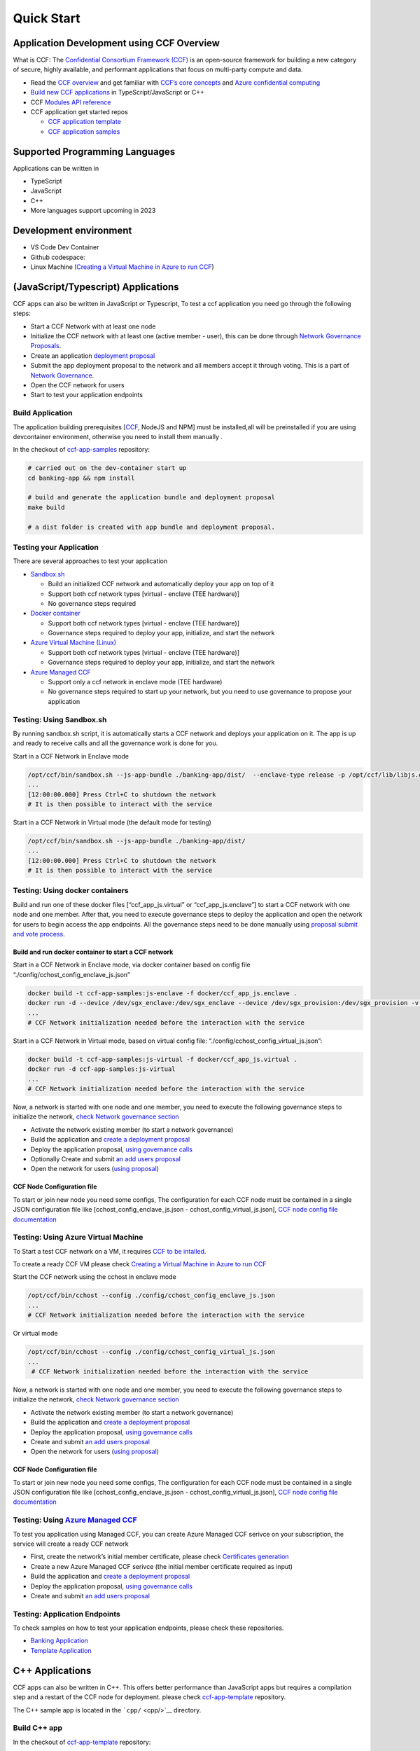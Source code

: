 Quick Start
===========

Application Development using CCF Overview
-------------------------------------------

What is CCF: The `Confidential Consortium Framework
(CCF) <https://ccf.dev/>`__ is an open-source framework for building a
new category of secure, highly available, and performant applications
that focus on multi-party compute and data.

-  Read the `CCF
   overview <https://microsoft.github.io/CCF/main/overview/index.html>`__
   and get familiar with `CCF’s core
   concepts <https://microsoft.github.io/CCF/main/overview/what_is_ccf.html>`__
   and `Azure confidential
   computing <https://learn.microsoft.com/en-us/azure/confidential-computing/>`__
-  `Build new CCF
   applications <https://microsoft.github.io/CCF/main/build_apps/index.html>`__
   in TypeScript/JavaScript or C++
-  CCF `Modules API
   reference <https://microsoft.github.io/CCF/main/js/ccf-app/modules.html>`__
-  CCF application get started repos

   -  `CCF application
      template <https://github.com/microsoft/ccf-app-template>`__
   -  `CCF application
      samples <https://github.com/microsoft/ccf-app-samples>`__

Supported Programming Languages
------------------------------

Applications can be written in

-  TypeScript
-  JavaScript
-  C++
-  More languages support upcoming in 2023

Development environment
-----------------------

-  VS Code Dev Container |Open in VSCode|
-  Github codespace: |Github codespace|
-  Linux Machine (`Creating a Virtual Machine in Azure to run
   CCF <https://github.com/microsoft/CCF/blob/main/getting_started/azure_vm/README.md>`__)


(JavaScript/Typescript) Applications
------------------------------------

CCF apps can also be written in JavaScript or Typescript, To test a ccf
application you need go through the following steps:

-  Start a CCF Network with at least one node
-  Initialize the CCF network with at least one (active member - user),
   this can be done through `Network Governance
   Proposals <https://microsoft.github.io/CCF/main/governance/proposals.html>`__.
-  Create an application `deployment
   proposal <https://microsoft.github.io/CCF/main/build_apps/js_app_bundle.html>`__
-  Submit the app deployment proposal to the network and all members
   accept it through voting. This is a part of `Network
   Governance <https://microsoft.github.io/CCF/main/governance/proposals.html>`__.
-  Open the CCF network for users
-  Start to test your application endpoints

Build Application
~~~~~~~~~~~~~~~~~

The application building prerequisites [`CCF <#ccf-install>`__, NodeJS
and NPM] must be installed,all will be preinstalled if you are using
devcontainer environment, otherwise you need to install them manually .

In the checkout of
`ccf-app-samples <https://github.com/microsoft/ccf-app-samples>`__
repository:

.. code:: bash

   # carried out on the dev-container start up
   cd banking-app && npm install

   # build and generate the application bundle and deployment proposal
   make build

   # a dist folder is created with app bundle and deployment proposal.

Testing your Application
~~~~~~~~~~~~~~~~~~~~~~~~

There are several approaches to test your application

-  `Sandbox.sh <#testing-using-sandboxsh>`__

   -  Build an initialized CCF network and automatically deploy your app
      on top of it
   -  Support both ccf network types [virtual - enclave (TEE hardware)]
   -  No governance steps required

-  `Docker container <#testing-using-docker-containers>`__

   -  Support both ccf network types [virtual - enclave (TEE hardware)]
   -  Governance steps required to deploy your app, initialize, and
      start the network

-  `Azure Virtual Machine
   (Linux) <#testing-using-azure-virtual-machine>`__

   -  Support both ccf network types [virtual - enclave (TEE hardware)]
   -  Governance steps required to deploy your app, initialize, and
      start the network

-  `Azure Managed CCF <#testing-using-azure-managed-ccf>`__

   -  Support only a ccf network in enclave mode (TEE hardware)
   -  No governance steps required to start up your network, but you
      need to use governance to propose your application

Testing: Using Sandbox.sh
~~~~~~~~~~~~~~~~~~~~~~~~~

By running sandbox.sh script, it is automatically starts a CCF network
and deploys your application on it. The app is up and ready to receive
calls and all the governance work is done for you.

Start in a CCF Network in Enclave mode

.. code:: bash

   /opt/ccf/bin/sandbox.sh --js-app-bundle ./banking-app/dist/  --enclave-type release -p /opt/ccf/lib/libjs.enclave.so.signed
   ...
   [12:00:00.000] Press Ctrl+C to shutdown the network
   # It is then possible to interact with the service

Start in a CCF Network in Virtual mode (the default mode for testing)

.. code:: bash

   /opt/ccf/bin/sandbox.sh --js-app-bundle ./banking-app/dist/
   ...
   [12:00:00.000] Press Ctrl+C to shutdown the network
   # It is then possible to interact with the service

Testing: Using docker containers
~~~~~~~~~~~~~~~~~~~~~~~~~~~~~~~~

Build and run one of these docker files [“ccf_app_js.virtual” or
“ccf_app_js.enclave”] to start a CCF network with one node and one
member. After that, you need to execute governance steps to deploy the
application and open the network for users to begin access the app
endpoints. All the governance steps need to be done manually using
`proposal submit and vote
process <https://microsoft.github.io/CCF/main/governance/proposals.html>`__.

Build and run docker container to start a CCF network
^^^^^^^^^^^^^^^^^^^^^^^^^^^^^^^^^^^^^^^^^^^^^^^^^^^^^

Start in a CCF Network in Enclave mode, via docker container based on
config file “./config/cchost_config_enclave_js.json”

.. code:: bash

    docker build -t ccf-app-samples:js-enclave -f docker/ccf_app_js.enclave .
    docker run -d --device /dev/sgx_enclave:/dev/sgx_enclave --device /dev/sgx_provision:/dev/sgx_provision -v /dev/sgx:/dev/sgx ccf-app-samples:js-enclave
    ...
    # CCF Network initialization needed before the interaction with the service

Start in a CCF Network in Virtual mode, based on virtual config file:
“./config/cchost_config_virtual_js.json”:

.. code:: bash

    docker build -t ccf-app-samples:js-virtual -f docker/ccf_app_js.virtual .
    docker run -d ccf-app-samples:js-virtual
    ...
    # CCF Network initialization needed before the interaction with the service

Now, a network is started with one node and one member, you need to
execute the following governance steps to initialize the network, `check
Network governance section <#network-governance>`__

-  Activate the network existing member (to start a network governance)
-  Build the application and `create a deployment
   proposal <#build-application>`__
-  Deploy the application proposal, `using governance
   calls <#network-governance>`__
-  Optionally Create and submit `an add users
   proposal <#new-user-proposal>`__
-  Open the network for users (`using
   proposal <#open-network-proposal>`__)

CCF Node Configuration file
^^^^^^^^^^^^^^^^^^^^^^^^^^^

To start or join new node you need some configs, The configuration for
each CCF node must be contained in a single JSON configuration file like
[cchost_config_enclave_js.json - cchost_config_virtual_js.json], `CCF
node config file
documentation <https://microsoft.github.io/CCF/main/operations/configuration.html>`__

Testing: Using Azure Virtual Machine
~~~~~~~~~~~~~~~~~~~~~~~~~~~~~~~~~~~~

To Start a test CCF network on a VM, it requires `CCF to be
intalled <https://microsoft.github.io/CCF/main/build_apps/install_bin.html>`__.

To create a ready CCF VM please check `Creating a Virtual Machine in
Azure to run
CCF <https://github.com/microsoft/CCF/blob/main/getting_started/azure_vm/README.md>`__

Start the CCF network using the cchost in enclave mode

.. code:: bash

    /opt/ccf/bin/cchost --config ./config/cchost_config_enclave_js.json
    ...
    # CCF Network initialization needed before the interaction with the service

Or virtual mode

.. code:: bash

   /opt/ccf/bin/cchost --config ./config/cchost_config_virtual_js.json
   ...
    # CCF Network initialization needed before the interaction with the service

Now, a network is started with one node and one member, you need to
execute the following governance steps to initialize the network, `check
Network governance section <#network-governance>`__

-  Activate the network existing member (to start a network governance)
-  Build the application and `create a deployment
   proposal <#build-application>`__
-  Deploy the application proposal, `using governance
   calls <#network-governance>`__
-  Create and submit `an add users proposal <#new-user-proposal>`__
-  Open the network for users (`using
   proposal <#open-network-proposal>`__)

.. _ccf-node-configuration-file-1:

CCF Node Configuration file
^^^^^^^^^^^^^^^^^^^^^^^^^^^

To start or join new node you need some configs, The configuration for
each CCF node must be contained in a single JSON configuration file like
[cchost_config_enclave_js.json - cchost_config_virtual_js.json], `CCF
node config file
documentation <https://microsoft.github.io/CCF/main/operations/configuration.html>`__

Testing: Using `Azure Managed CCF <https://techcommunity.microsoft.com/t5/azure-confidential-computing/microsoft-introduces-preview-of-azure-managed-confidential/ba-p/3648986>`__
~~~~~~~~~~~~~~~~~~~~~~~~~~~~~~~~~~~~~~~~~~~~~~~~~~~~~~~~~~~~~~~~~~~~~~~~~~~~~~~~~~~~~~~~~~~~~~~~~~~~~~~~~~~~~~~~~~~~~~~~~~~~~~~~~~~~~~~~~~~~~~~~~~~~~~~~~~~~~~~~~~~~~~~~~~~~~~~~~~

To test you application using Managed CCF, you can create Azure Managed
CCF serivce on your subscription, the service will create a ready CCF
network

-  First, create the network’s initial member certificate, please check
   `Certificates
   generation <https://microsoft.github.io/CCF/release/3.x/governance/adding_member.html>`__
-  Create a new Azure Managed CCF serivce (the initial member
   certificate required as input)
-  Build the application and `create a deployment
   proposal <#build-application>`__
-  Deploy the application proposal, `using governance
   calls <#network-governance>`__
-  Create and submit `an add users proposal <#new-user-proposal>`__

Testing: Application Endpoints
~~~~~~~~~~~~~~~~~~~~~~~~~~~~~~

To check samples on how to test your application endpoints, please check
these repositories.

-  `Banking
   Application <https://github.com/microsoft/ccf-app-samples/tree/main/banking-app>`__
-  `Template
   Application <https://github.com/microsoft/ccf-app-template>`__

C++ Applications
----------------

CCF apps can also be written in C++. This offers better performance than
JavaScript apps but requires a compilation step and a restart of the CCF
node for deployment. please check
`ccf-app-template <https://github.com/microsoft/ccf-app-template>`__
repository.

The C++ sample app is located in the ```cpp/`` <cpp/>`__ directory.

Build C++ app
~~~~~~~~~~~~~

In the checkout of
`ccf-app-template <https://github.com/microsoft/ccf-app-template>`__
repository:

.. code:: bash

    cd cpp/
    mkdir build && cd build
    CC="/opt/oe_lvi/clang-10" CXX="/opt/oe_lvi/clang++-10" cmake -GNinja ..
    ninja
    ls

   #libccf_app.enclave.so.signed # SGX-enabled application
   #libccf_app.virtual.so # Virtual application (i.e. insecure!)

Run C++ app: Using Sandbox.sh
~~~~~~~~~~~~~~~~~~~~~~~~~~~~~

.. code:: bash

   $ /opt/ccf/bin/sandbox.sh -p ./libccf_app.virtual.so
   [12:00:00.000] Press Ctrl+C to shutdown the network

Or, for an SGX-enabled application (unavailable in development
container):
``$ /opt/ccf/bin/sandbox.sh -p ./libccf_app.enclave.so.signed -e release``

Run C++ app: Using Docker
~~~~~~~~~~~~~~~~~~~~~~~~~

It is possible to build a runtime image of the C++ application via
docker:

.. code:: bash

   $ docker build -t ccf-app-template:cpp-enclave -f docker/ccf_app_cpp.enclave .
   $ docker run --device /dev/sgx_enclave:/dev/sgx_enclave --device /dev/sgx_provision:/dev/sgx_provision -v /dev/sgx:/dev/sgx ccf-app-template:cpp-enclave

   # Or, for the non-SGX (a.k.a. virtual) variant:

   $ docker build -t ccf-app-template:cpp-virtual -f docker/ccf_app_cpp.virtual .
   $ docker run ccf-app-template:virtual
   ...
   2022-01-01T12:00:00.000000Z -0.000 0   [info ] ../src/node/node_state.h:1790        | Network TLS connections now accepted
   ...
   # CCF Network initialization needed before the interaction with the service


Network Governance
------------------

a Consortium of trusted Members `governs the CCF
network <https://microsoft.github.io/CCF/main/governance/index.html>`__.
members can submit proposals to CCF and these proposals are accepted
based on the rules defined in the
`Constitution <https://microsoft.github.io/CCF/main/governance/constitution.html>`__.
Governance changes are submitted to a `network as
Proposals <https://microsoft.github.io/CCF/main/governance/proposals.html>`__,
and put to a vote from members.

Submit a proposal

.. code:: bash

   proposal0_out=$(/opt/ccf/bin/scurl.sh "https://ccf_service_url/gov/proposals" --cacert service_cert.pem --signing-key member0_privk.pem --signing-cert member0_cert.pem --data-binary @proposal.json -H "content-type: application/json")
   proposal0_id=$( jq -r  '.proposal_id' <<< "${proposal0_out}" )

Members vote to accept or reject the proposal

.. code:: bash

   /opt/ccf/bin/scurl.sh "https://ccf_service_url/gov/proposals/$proposal0_id/ballots" --cacert service_cert.pem --signing-key member0_privk.pem --signing-cert member0_cert.pem --data-binary @vote_accept.json -H "content-type: application/json" | jq
   /opt/ccf/bin/scurl.sh "https://ccf_service_url/gov/proposals/$proposal0_id/ballots" --cacert service_cert.pem --signing-key member1_privk.pem --signing-cert member1_cert.pem --data-binary @vote_accept.json -H "content-type: application/json" | jq

::

   Note: The initial member's certificate and private key, must be generated before starting a CCF network, please check [Certificates generation](https://microsoft.github.io/CCF/release/3.x/governance/adding_member.html).

Network Governance: Activating network members
~~~~~~~~~~~~~~~~~~~~~~~~~~~~~~~~~~~~~~~~~~~~~~

By default the CCF network needs at least one member to be started,
after the network is started this member must be activated. `Adding or
activating
members <https://microsoft.github.io/CCF/main/governance/adding_member.html>`__

Activate member
^^^^^^^^^^^^^^^

.. code:: bash

   curl "https://ccf_service_url/gov/ack/update_state_digest" -X POST --cacert service_cert.pem --key member0_privk.pem --cert member0_cert.pem --silent | jq > request.json
   cat request.json
   /opt/ccf/bin/scurl.sh "https://ccf_service_url/gov/ack"  --cacert service_cert.pem --signing-key member0_privk.pem --signing-cert member0_cert.pem --header "Content-Type: application/json" --data-binary @request.json

New member proposal
^^^^^^^^^^^^^^^^^^^

.. code:: json

   {
     "actions": [
       {
         "name": "set_member",
         "args": {
           "cert": "member_cert",
           "encryption_pub_key": <member_encryption_pub_key>
         }
       }
     ]
   }

Network Governance: Adding users
~~~~~~~~~~~~~~~~~~~~~~~~~~~~~~~~

Users directly interact with the application running in CCF. Their
public identities should be voted in by members before they are allowed
to issue requests

Once a CCF network is successfully started and an acceptable number of
nodes have joined, members should vote to open the network to Users.
First, the identities of trusted users should be generated,see
`Generating Member Keys and
Certificates <https://microsoft.github.io/CCF/main/governance/adding_member.html#generating-member-keys-and-certificates>`__
and `Adding Users
docs <https://microsoft.github.io/CCF/main/governance/open_network.html>`__

New user proposal
^^^^^^^^^^^^^^^^^

.. code:: json

   {
     "actions": [
       {
         "name": "set_user",
         "args": {
           "cert": <user_cert>
         }
       }
     ]
   }

Network Governance: Application deployment
~~~~~~~~~~~~~~~~~~~~~~~~~~~~~~~~~~~~~~~~~~

The native format for JavaScript applications in CCF is a `JavaScript
application
bundle <https://microsoft.github.io/CCF/main/build_apps/js_app_bundle.html>`__,
or short app bundle. A bundle can be wrapped directly into a governance
proposal for deployment.

Application deployment proposal
^^^^^^^^^^^^^^^^^^^^^^^^^^^^^^^

.. code:: json

   {
     "actions": [
       {
         "name": "set_js_app",
         "args": {
           "bundle": {
             "metadata": { "endpoints": {<endpoints>} },
             "modules": [<modules>]
           }
         }
       }
     ]
   }

Network Governance: Open network for users
~~~~~~~~~~~~~~~~~~~~~~~~~~~~~~~~~~~~~~~~~~

Once users are added to the network, members should create a `proposal
to open the
network <https://microsoft.github.io/CCF/main/governance/open_network.html>`__,
Other members are then able to vote for the proposal using the returned
proposal id.

Once the proposal has received enough votes under the rules of the
Constitution (ie. ballots which evaluate to true), the network is opened
to users. It is only then that users are able to execute transactions on
the deployed application.

Open network proposal
^^^^^^^^^^^^^^^^^^^^^

.. code:: json

   {
     "actions": [
       {
         "name": "transition_service_to_open",
         "args": {
           "next_service_identity": <service_cert>
         }
       }
     ]
   }

Dependencies Installation
-------------------------------------

-  `CCF Setup <https://microsoft.github.io/CCF/main/build_apps/install_bin.html>`__
-  `NodeJS & NPM <https://nodejs.org/en/download/package-manager/>`__

.. |Open in VSCode| image:: https://img.shields.io/static/v1?label=Open+in&message=VSCode&logo=visualstudiocode&color=007ACC&logoColor=007ACC&labelColor=2C2C32
   :target: https://vscode.dev/redirect?url=vscode://ms-vscode-remote.remote-containers/cloneInVolume?url=https://github.com/microsoft/ccf-app-samples
.. |Github codespace| image:: https://img.shields.io/static/v1?label=Open+in&message=GitHub+codespace&logo=github&color=2F363D&logoColor=white&labelColor=2C2C32
   :target: https://github.com/codespaces/new?hide_repo_select=true&ref=main&repo=496290904&machine=basicLinux32gb&devcontainer_path=.devcontainer.json&location=WestEurope
